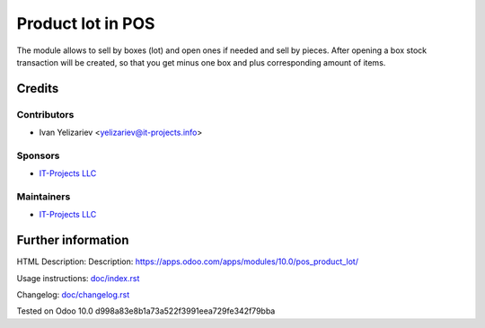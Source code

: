 ====================
 Product lot in POS
====================

The module allows to sell by boxes (lot) and open ones if needed and sell by pieces. After opening a box stock transaction will be created, so that you get minus one box and plus corresponding amount of items.

Credits
=======

Contributors
------------
* Ivan Yelizariev <yelizariev@it-projects.info>

Sponsors
--------
* `IT-Projects LLC <https://it-projects.info>`__

Maintainers
-----------
* `IT-Projects LLC <https://it-projects.info>`__

Further information
===================

HTML Description: Description: https://apps.odoo.com/apps/modules/10.0/pos_product_lot/

Usage instructions: `<doc/index.rst>`_

Changelog: `<doc/changelog.rst>`_

Tested on Odoo 10.0 d998a83e8b1a73a522f3991eea729fe342f79bba
